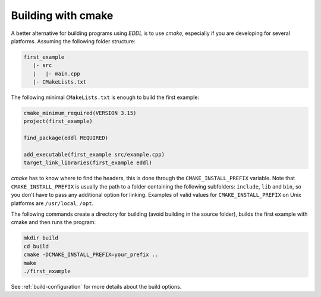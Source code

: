 Building with cmake
-------------------

A better alternative for building programs using `EDDL` is to use `cmake`, especially if you are
developing for several platforms. Assuming the following folder structure:

.. code:: bash

    first_example
       |- src
       |   |- main.cpp
       |- CMakeLists.txt

The following minimal ``CMakeLists.txt`` is enough to build the first example:

.. code:: cmake

    cmake_minimum_required(VERSION 3.15)
    project(first_example)

    find_package(eddl REQUIRED)

    add_executable(first_example src/example.cpp)
    target_link_libraries(first_example eddl)

`cmake` has to know where to find the headers, this is done through the ``CMAKE_INSTALL_PREFIX``
variable. Note that ``CMAKE_INSTALL_PREFIX`` is usually the path to a folder containing the following
subfolders: ``include``, ``lib`` and ``bin``, so you don't have to pass any additional option for linking.
Examples of valid values for ``CMAKE_INSTALL_PREFIX`` on Unix platforms are ``/usr/local``, ``/opt``.

The following commands create a directory for building (avoid building in the source folder), builds
the first example with cmake and then runs the program:

.. code:: bash

    mkdir build
    cd build
    cmake -DCMAKE_INSTALL_PREFIX=your_prefix ..
    make
    ./first_example

See :ref:`build-configuration` for more details about the build options.

